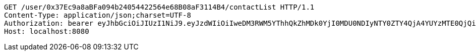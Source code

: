 [source,http,options="nowrap"]
----
GET /user/0x37Ec9a8aBFa094b24054422564e68B08aF3114B4/contactList HTTP/1.1
Content-Type: application/json;charset=UTF-8
Authorization: bearer eyJhbGciOiJIUzI1NiJ9.eyJzdWIiOiIweDM3RWM5YThhQkZhMDk0YjI0MDU0NDIyNTY0ZTY4QjA4YUYzMTE0QjQiLCJleHAiOjE2MzE4MjcxNjh9.GOAMeW-6w3pDml2_nHd9K4cCc9SY2sl-a6L96HPF1ro
Host: localhost:8080

----